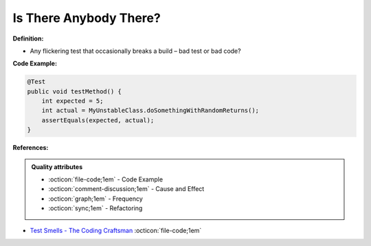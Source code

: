 Is There Anybody There?
^^^^^
**Definition:**

* Any flickering test that occasionally breaks a build – bad test or bad code?


**Code Example:**

.. code-block:: java

    @Test
    public void testMethod() {
        int expected = 5;
        int actual = MyUnstableClass.doSomethingWithRandomReturns();
        assertEquals(expected, actual);
    }

**References:**

.. admonition:: Quality attributes

    * :octicon:`file-code;1em` -  Code Example
    * :octicon:`comment-discussion;1em` -  Cause and Effect
    * :octicon:`graph;1em` -  Frequency
    * :octicon:`sync;1em` -  Refactoring

* `Test Smells - The Coding Craftsman <https://codingcraftsman.wordpress.com/2018/09/27/test-smells/>`_ :octicon:`file-code;1em`
